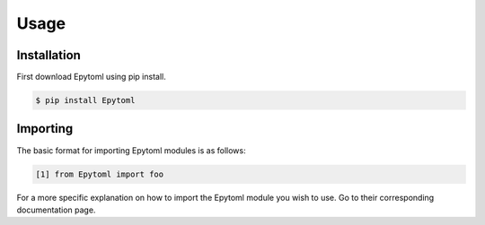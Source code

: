 Usage
===============

.. _installation:

Installation
------------

First download Epytoml using pip install. 

.. code-block:: console

    $ pip install Epytoml

Importing
---------

The basic format for importing Epytoml modules is as follows:

.. code-block:: python

    [1] from Epytoml import foo

For a more specific explanation on how to import the Epytoml module you wish to use.
Go to their corresponding documentation page.